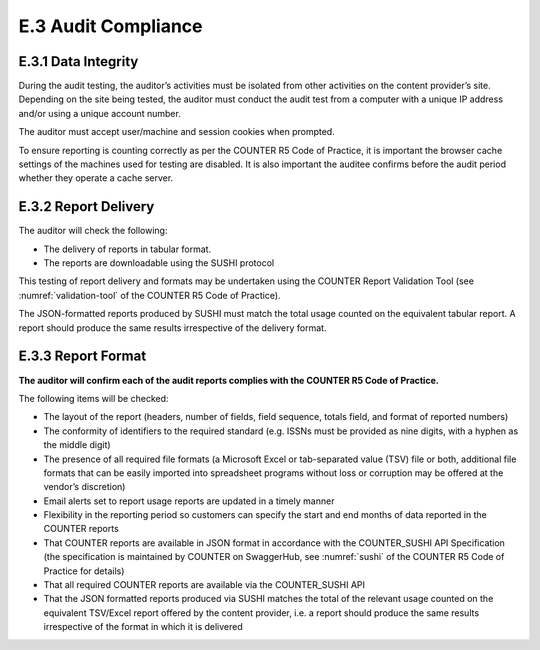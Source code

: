 .. The COUNTER Code of Practice Release 5 © 2017-2021 by COUNTER
   is licensed under CC BY-SA 4.0. To view a copy of this license,
   visit https://creativecommons.org/licenses/by-sa/4.0/

E.3 Audit Compliance
--------------------

E.3.1 Data Integrity
""""""""""""""""""""

During the audit testing, the auditor’s activities must be isolated from other activities on the content provider’s site. Depending on the site being tested, the auditor must conduct the audit test from a computer with a unique IP address and/or using a unique account number.

The auditor must accept user/machine and session cookies when prompted.

To ensure reporting is counting correctly as per the COUNTER R5 Code of Practice, it is important the browser cache settings of the machines used for testing are disabled. It is also important the auditee confirms before the audit period whether they operate a cache server.


E.3.2 Report Delivery
"""""""""""""""""""""

The auditor will check the following:

* The delivery of reports in tabular format.
* The reports are downloadable using the SUSHI protocol

This testing of report delivery and formats may be undertaken using the COUNTER Report Validation Tool (see :numref:`validation-tool` of the COUNTER R5 Code of Practice).

The JSON-formatted reports produced by SUSHI must match the total usage counted on the equivalent tabular report. A report should produce the same results irrespective of the delivery format.


E.3.3 Report Format
"""""""""""""""""""

**The auditor will confirm each of the audit reports complies with the COUNTER R5 Code of Practice.**

The following items will be checked:

* The layout of the report (headers, number of fields, field sequence, totals field, and format of reported numbers)
* The conformity of identifiers to the required standard (e.g. ISSNs must be provided as nine digits, with a hyphen as the middle digit)
* The presence of all required file formats (a Microsoft Excel or tab-separated value (TSV) file or both, additional file formats that can be easily imported into spreadsheet programs without loss or corruption may be offered at the vendor’s discretion)
* Email alerts set to report usage reports are updated in a timely manner
* Flexibility in the reporting period so customers can specify the start and end months of data reported in the COUNTER reports
* That COUNTER reports are available in JSON format in accordance with the COUNTER_SUSHI API Specification (the specification is maintained by COUNTER on SwaggerHub, see :numref:`sushi` of the COUNTER R5 Code of Practice for details)
* That all required COUNTER reports are available via the COUNTER_SUSHI API
* That the JSON formatted reports produced via SUSHI matches the total of the relevant usage counted on the equivalent TSV/Excel report offered by the content provider, i.e. a report should produce the same results irrespective of the format in which it is delivered

